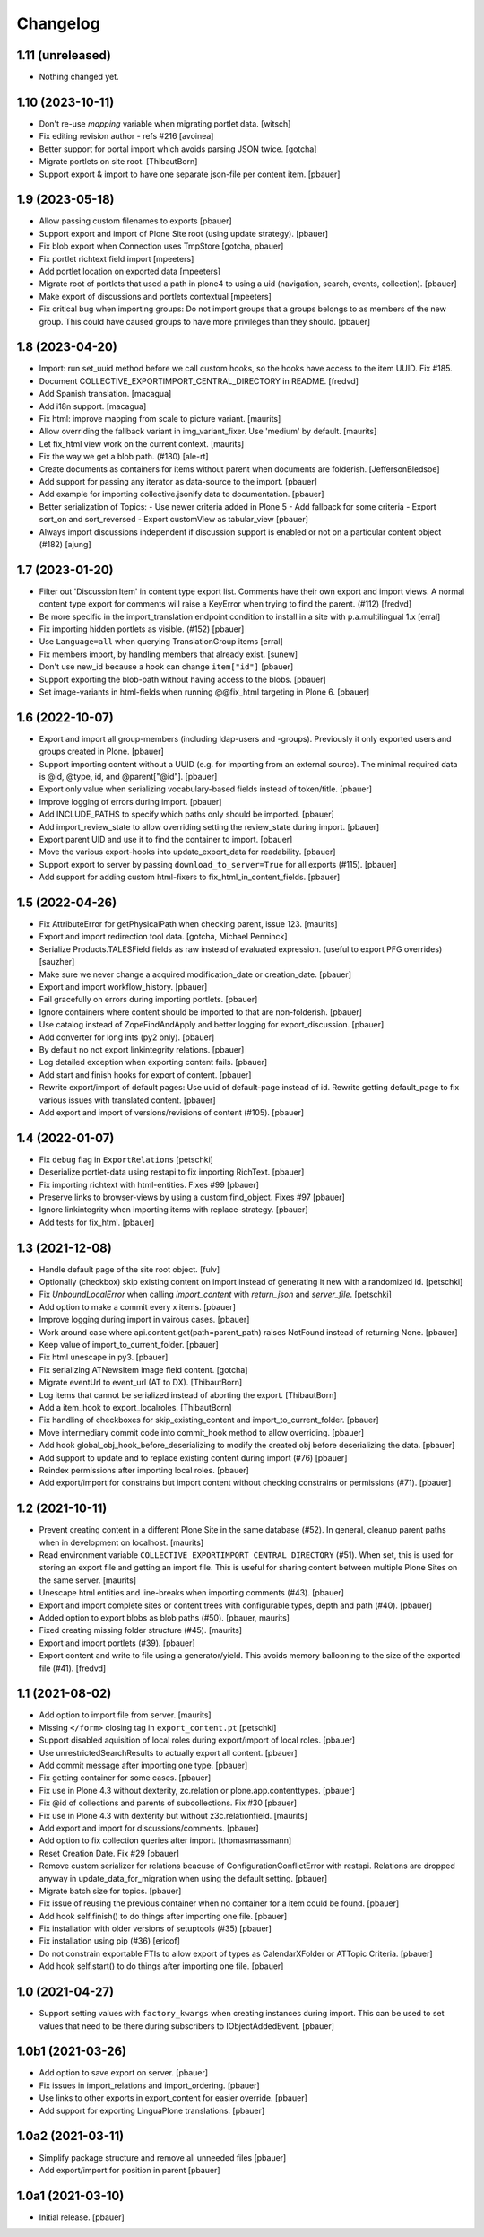 Changelog
=========


1.11 (unreleased)
-----------------

- Nothing changed yet.


1.10 (2023-10-11)
-----------------

- Don't re-use `mapping` variable when migrating portlet data.
  [witsch]

- Fix editing revision author - refs #216
  [avoinea]

- Better support for portal import which avoids parsing JSON twice.
  [gotcha]

- Migrate portlets on site root.
  [ThibautBorn]

- Support export & import to have one separate json-file per content item.
  [pbauer]


1.9 (2023-05-18)
----------------

- Allow passing custom filenames to exports
  [pbauer]

- Support export and import of Plone Site root (using update strategy).
  [pbauer]

- Fix blob export when Connection uses TmpStore
  [gotcha, pbauer]

- Fix portlet richtext field import
  [mpeeters]

- Add portlet location on exported data
  [mpeeters]

- Migrate root of portlets that used a path in plone4 to using a uid (navigation, search, events, collection).
  [pbauer]

- Make export of discussions and portlets contextual
  [mpeeters]

- Fix critical bug when importing groups: Do not import groups that a groups belongs to as members of the new group.
  This could have caused groups to have more privileges than they should.
  [pbauer]


1.8 (2023-04-20)
----------------

- Import: run set_uuid method before we call custom hooks, so the hooks have access to
  the item UUID. Fix #185.
- Document COLLECTIVE_EXPORTIMPORT_CENTRAL_DIRECTORY in README.
  [fredvd]

- Add Spanish translation.
  [macagua]

- Add i18n support.
  [macagua]

- Fix html: improve mapping from scale to picture variant.  [maurits]

- Allow overriding the fallback variant in img_variant_fixer.
  Use 'medium' by default.
  [maurits]

- Let fix_html view work on the current context.  [maurits]

- Fix the way we get a blob path. (#180)
  [ale-rt]

- Create documents as containers for items without parent when documents are folderish.
  [JeffersonBledsoe]

- Add support for passing any iterator as data-source to the import.
  [pbauer]

- Add example for importing collective.jsonify data to documentation.
  [pbauer]

- Better serialization of Topics:
  - Use newer criteria added in Plone 5
  - Add fallback for some criteria
  - Export sort_on and sort_reversed
  - Export customView as tabular_view
  [pbauer]

- Always import discussions independent if discussion support is enabled or not
  on a particular content object (#182)
  [ajung]


1.7 (2023-01-20)
----------------

- Filter out 'Discussion Item' in content type export list. Comments have their own export and
  import views. A normal content type export for comments will raise a KeyError when trying to find
  the parent. (#112)
  [fredvd]

- Be more specific in the import_translation endpoint condition to install in a site with p.a.multilingual 1.x
  [erral]

- Fix importing hidden portlets as visible. (#152)
  [pbauer]

- Use ``Language=all`` when querying TranslationGroup items
  [erral]

- Fix members import, by handling members that already exist.
  [sunew]

- Don't use new_id because a hook can change ``item["id"]``
  [pbauer]

- Support exporting the blob-path without having access to the blobs.
  [pbauer]

- Set image-variants in html-fields when running @@fix_html targeting in Plone 6.
  [pbauer]


1.6 (2022-10-07)
----------------

- Export and import all group-members (including ldap-users and -groups).
  Previously it only exported users and groups created in Plone.
  [pbauer]

- Support importing content without a UUID (e.g. for importing from an external source).
  The minimal required data is @id, @type, id, and @parent["@id"].
  [pbauer]

- Export only value when serializing vocabulary-based fields instead of token/title.
  [pbauer]

- Improve logging of errors during import.
  [pbauer]

- Add INCLUDE_PATHS to specify which paths only should be imported.
  [pbauer]

- Add import_review_state to allow overriding setting the review_state during import.
  [pbauer]

- Export parent UID and use it to find the container to import.
  [pbauer]

- Move the various export-hooks into update_export_data for readability.
  [pbauer]

- Support export to server by passing ``download_to_server=True`` for all exports (#115).
  [pbauer]

- Add support for adding custom html-fixers to fix_html_in_content_fields.
  [pbauer]


1.5 (2022-04-26)
----------------

- Fix AttributeError for getPhysicalPath when checking parent, issue 123.
  [maurits]

- Export and import redirection tool data.
  [gotcha, Michael Penninck]

- Serialize Products.TALESField fields as raw instead of evaluated expression.
  (useful to export PFG overrides)
  [sauzher]

- Make sure we never change a acquired modification_date or creation_date.
  [pbauer]

- Export and import workflow_history.
  [pbauer]

- Fail gracefully on errors during importing portlets.
  [pbauer]

- Ignore containers where content should be imported to that are non-folderish.
  [pbauer]

- Use catalog instead of ZopeFindAndApply and better logging for export_discussion.
  [pbauer]

- Add converter for long ints (py2 only).
  [pbauer]

- By default no not export linkintegrity relations.
  [pbauer]

- Log detailed exception when exporting content fails.
  [pbauer]

- Add start and finish hooks for export of content.
  [pbauer]

- Rewrite export/import of default pages: Use uuid of default-page instead of id.
  Rewrite getting default_page to fix various issues with translated content.
  [pbauer]

- Add export and import of versions/revisions of content (#105).
  [pbauer]


1.4 (2022-01-07)
----------------

- Fix ``debug`` flag in ``ExportRelations``
  [petschki]

- Deserialize portlet-data using restapi to fix importing RichText.
  [pbauer]

- Fix importing richtext with html-entities. Fixes #99
  [pbauer]

- Preserve links to browser-views by using a custom find_object. Fixes #97
  [pbauer]

- Ignore linkintegrity when importing items with replace-strategy.
  [pbauer]

- Add tests for fix_html.
  [pbauer]


1.3 (2021-12-08)
----------------

- Handle default page of the site root object.
  [fulv]

- Optionally (checkbox) skip existing content on import instead of generating it new with a randomized id.
  [petschki]

- Fix `UnboundLocalError` when calling `import_content` with `return_json` and `server_file`.
  [petschki]

- Add option to make a commit every x items.
  [pbauer]

- Improve logging during import in vairous cases.
  [pbauer]

- Work around case where api.content.get(path=parent_path) raises NotFound instead of returning None.
  [pbauer]

- Keep value of import_to_current_folder.
  [pbauer]

- Fix html unescape in py3.
  [pbauer]

- Fix serializing ATNewsItem image field content.
  [gotcha]

- Migrate eventUrl to event_url (AT to DX).
  [ThibautBorn]

- Log items that cannot be serialized instead of aborting the export.
  [ThibautBorn]

- Add a item_hook to export_localroles.
  [ThibautBorn]

- Fix handling of checkboxes for skip_existing_content and import_to_current_folder.
  [pbauer]

- Move intermediary commit code into commit_hook method to allow overriding.
  [pbauer]

- Add hook global_obj_hook_before_deserializing to modify the created obj before deserializing the data.
  [pbauer]

- Add support to update and to replace existing content during import (#76)
  [pbauer]

- Reindex permissions after importing local roles.
  [pbauer]

- Add export/import for constrains but import content without checking constrains or permissions (#71).
  [pbauer]


1.2 (2021-10-11)
----------------

- Prevent creating content in a different Plone Site in the same database (#52).
  In general, cleanup parent paths when in development on localhost.
  [maurits]

- Read environment variable ``COLLECTIVE_EXPORTIMPORT_CENTRAL_DIRECTORY`` (#51).
  When set, this is used for storing an export file and getting an import file.
  This is useful for sharing content between multiple Plone Sites on the same server.
  [maurits]

- Unescape html entities and line-breaks when importing comments (#43).
  [pbauer]

- Export and import complete sites or content trees with configurable types, depth and path (#40).
  [pbauer]

- Added option to export blobs as blob paths (#50).
  [pbauer, maurits]

- Fixed creating missing folder structure (#45).
  [maurits]

- Export and import portlets (#39).
  [pbauer]

- Export content and write to file using a generator/yield. This avoids memory ballooning to the size of the exported file (#41).
  [fredvd]


1.1 (2021-08-02)
----------------

- Add option to import file from server.
  [maurits]

- Missing ``</form>`` closing tag in ``export_content.pt``
  [petschki]

- Support disabled aquisition of local roles during export/import of local roles.
  [pbauer]

- Use unrestrictedSearchResults to actually export all content.
  [pbauer]

- Add commit message after importing one type.
  [pbauer]

- Fix getting container for some cases.
  [pbauer]

- Fix use in Plone 4.3 without dexterity, zc.relation or plone.app.contenttypes.
  [pbauer]

- Fix @id of collections and parents of subcollections. Fix #30
  [pbauer]

- Fix use in Plone 4.3 with dexterity but without z3c.relationfield.
  [maurits]

- Add export and import for discussions/comments.
  [pbauer]

- Add option to fix collection queries after import.
  [thomasmassmann]

- Reset Creation Date. Fix #29
  [pbauer]

- Remove custom serializer for relations beacuse of ConfigurationConflictError with restapi.
  Relations are dropped anyway in update_data_for_migration when using the default setting.
  [pbauer]

- Migrate batch size for topics.
  [pbauer]

- Fix issue of reusing the previous container when no container for a item could be found.
  [pbauer]

- Add hook self.finish() to do things after importing one file.
  [pbauer]

- Fix installation with older versions of setuptools (#35)
  [pbauer]

- Fix installation using pip (#36)
  [ericof]

- Do not constrain exportable FTIs to allow export of types as CalendarXFolder or ATTopic Criteria.
  [pbauer]

- Add hook self.start() to do things after importing one file.
  [pbauer]


1.0 (2021-04-27)
----------------

- Support setting values with ``factory_kwargs`` when creating instances during import.
  This can be used to set values that need to be there during subscribers to IObjectAddedEvent.
  [pbauer]


1.0b1 (2021-03-26)
------------------

- Add option to save export on server.
  [pbauer]

- Fix issues in import_relations and import_ordering.
  [pbauer]

- Use links to other exports in export_content for easier override.
  [pbauer]

- Add support for exporting LinguaPlone translations.
  [pbauer]


1.0a2 (2021-03-11)
------------------

- Simplify package structure and remove all unneeded files
  [pbauer]

- Add export/import for position in parent
  [pbauer]


1.0a1 (2021-03-10)
------------------

- Initial release.
  [pbauer]
